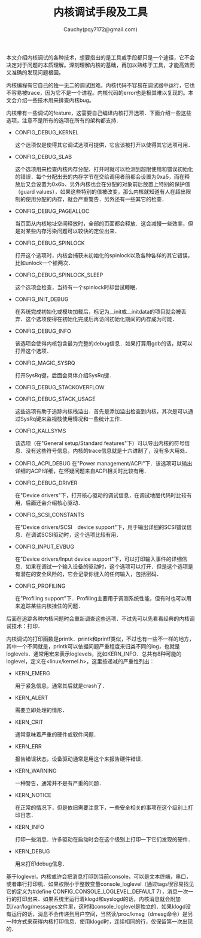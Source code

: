#+TITLE: 内核调试手段及工具
#+AUTHOR: Cauchy(pqy7172@gmail.com)
#+EMAIL: pqy7172@gmail.com
#+HTML_HEAD: <link rel="stylesheet" href="../../org-manual.css" type="text/css">
#+OPTIONS: ^:nil
本文介绍内核调试的各种技术，想要指出的是工具或手段都只是一个途径，它不会决定对于问题的本质理解。深刻理解内核的基础，再加以熟练于工具，才能高效而又准确的发现问题根因。

内核编程有它自己的独一无二的调试困难。内核代码不容易在调试器中运行，它也不容易被trace，因为它不是一个进程。内核代码的error也是极其难以复现的。本文会介绍一些技术用来排查内核bug。

内核带有一些调试的feature，这需要自己编译内核打开选项．下面介绍一些这些选项，注意不是所有的选项在所有的架构都支持．

+ CONFIG_DEBUG_KERNEL

  这个选项仅是使得其它调试选项可提供，它应该被打开以使得其它选项可用．
+ CONFIG_DEBUG_SLAB

  这个选项用来检查内核内存分配．打开时就可以检测到超限使用和错误初始化的错误．每个分配出去的内存字节在交给调用者前都会设置为0xa5，而在释放后又会设置为0x6b．另外内核也会在分配的对象前后放置上特别的保护值（guard values），如果这些特别的值被改变，那么内核就知道有人在超出限制的使用分配的内存，就会严重警告．另外还有一些其它的检查．

+ CONFIG_DEBUG_PAGEALLOC

  当页面从内核地址空间释放时，全部的页面都会释放．这会减慢一些效率，但是对某些内存污染问题可以较快的定位出来．

+ CONFIG_DEBUG_SPINLOCK

  打开这个选项时，内核会捕获未初始化的spinlock以及各种各样的其它错误，比如unlock一个锁两次．

+ CONFIG_DEBUG_SPINLOCK_SLEEP

  这个选项会检查，当持有一个spinlock时却尝试睡眠．

+ CONFIG_INIT_DEBUG

  在系统完成初始化或模块加载后，标记为__init或__initdata的项目就会被丢弃．这个选项使得在初始化完成后再访问初始化期间的内存成为可能．

+ CONFIG_DEBUG_INFO

  该选项会使得内核包含最为完整的debug信息．如果打算用gdb的话，就可以打开这个选项．

+ CONFIG_MAGIC_SYSRQ

  打开SysRq键，后面会具体介绍SysRq键．

+ CONFIG_DEBUG_STACKOVERFLOW
+ CONFIG_DEBUG_STACK_USAGE

  这些选项有助于追踪内核栈溢出．首先是添加溢出检查到内核，其次是可以通过SysRq键来监视栈使用情况和一些统计工作．

+ CONFIG_KALLSYMS

  该选项（在"General setup/Standard features"下）可以导出内核的符号信息．没有这些符号信息，内核的trace信息就是十六进制了，没有多大用处．

+ CONFIG_ACPI_DEBUG
  在"Power management/ACPI"下．该选项可以输出详细的ACPI详细，在怀疑问题来自ACPI相关时比较有用．

+ CONFIG_DEBUG_DRIVER

  在"Device drivers"下，打开核心驱动的调试信息，在调试地层代码时比较有用，后面还会介绍核心驱动．

+ CONFIG_SCSI_CONSTANTS

  在"Device drivers/SCSI　device support"下，用于输出详细的SCSI错误信息．在调试SCSI驱动时，这个选项比较有用．

+ CONFIG_INPUT_EVBUG

  在"Device drivers/Input device support"下，可以打印输入事件的详细信息．如果在调试一个输入设备的驱动时，这个选项可以打开．但是这个选项是有潜在的安全风险的，它会记录你键入的任何输入，包括密码．

+ CONFIG_PROFILING

  在"Profiling support"下．Profiling主要用于调测系统性能，但有时也可以用来追踪某些内核挂住的问题．

后面在追踪各种内核问题时会重新调查这些选项．不过先可以先看看经典的内核调试技术：打印．

内核调试的打印函数是printk．printk和printf类似，不过也有一些不一样的地方，其中一个不同就是，printk可以依据问题严重程度来归类不同的log，也就是loglevels．通常用宏来表示loglevels，比如KERN_INFO．总共有8种可能的loglevel，定义在<linux/kernel.h>，这里按递减的严重性列出：

+ KERN_EMERG
  
  用于紧急信息，通常其后就是crash了．

+ KERN_ALERT

  需要立即处理的情形．

+ KERN_CRIT

  通常意味着严重的硬件或软件问题．

+ KERN_ERR

  报告错误状态，设备驱动通常是用这个来报告硬件错误．

+ KERN_WARNING

  一种警告，通常并不是有严重的问题．

+ KERN_NOTICE

  在正常的情况下，但是依旧需要注意下，一些安全相关的事项在这个级别上打印日志．

+ KERN_INFO

  打印一些消息．许多驱动在启动时会在这个级别上打印一下它们发现的硬件．

+ KERN_DEBUG

  用来打印debug信息．

基于loglevel，内核或许会把消息打印到当前console，可以是文本终端，串口，或者串行打印机．如果权限小于整数变量console_loglevel（通过tags很容易找见它的定义为#define
CONFIG_CONSOLE_LOGLEVEL_DEFAULT 7），消息一次一行的打印出来．如果系统里运行着klogd和syslogd的话，内核消息就会附加到/var/log/messages文件里，这时和console_loglevel是独立的．如果klogd没有运行的话，消息不会传递到用户空间，当然读/proc/kmsg（dmesg命令）是另一种方式来获得内核打印信息．使用klogd时，连续相同的行，仅保留第一次出现的．

